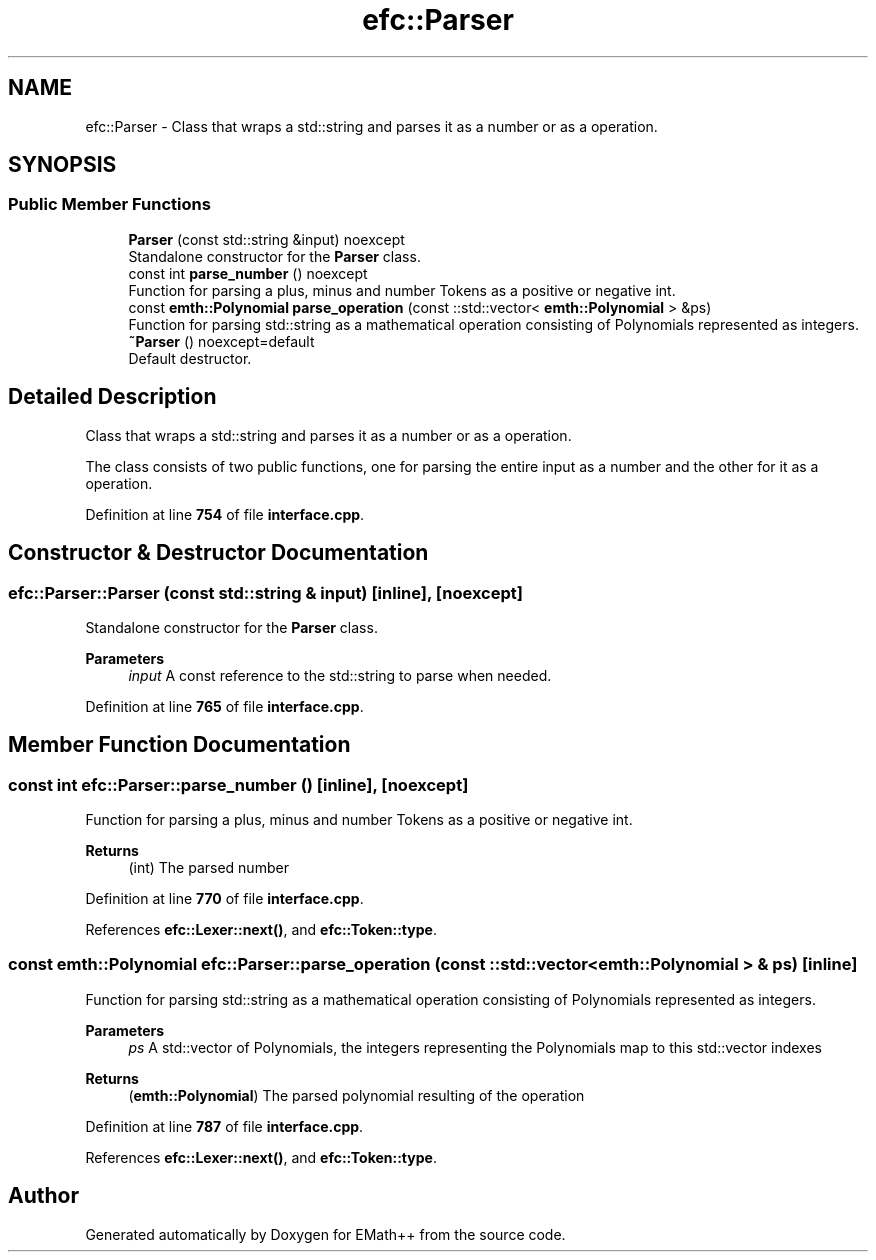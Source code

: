 .TH "efc::Parser" 3 "Mon Feb 27 2023" "EMath++" \" -*- nroff -*-
.ad l
.nh
.SH NAME
efc::Parser \- Class that wraps a std::string and parses it as a number or as a operation\&.  

.SH SYNOPSIS
.br
.PP
.SS "Public Member Functions"

.in +1c
.ti -1c
.RI "\fBParser\fP (const std::string &input) noexcept"
.br
.RI "Standalone constructor for the \fBParser\fP class\&. "
.ti -1c
.RI "const int \fBparse_number\fP () noexcept"
.br
.RI "Function for parsing a plus, minus and number Tokens as a positive or negative int\&. "
.ti -1c
.RI "const \fBemth::Polynomial\fP \fBparse_operation\fP (const ::std::vector< \fBemth::Polynomial\fP > &ps)"
.br
.RI "Function for parsing std::string as a mathematical operation consisting of Polynomials represented as integers\&. "
.ti -1c
.RI "\fB~Parser\fP () noexcept=default"
.br
.RI "Default destructor\&. "
.in -1c
.SH "Detailed Description"
.PP 
Class that wraps a std::string and parses it as a number or as a operation\&. 

The class consists of two public functions, one for parsing the entire input as a number and the other for it as a operation\&. 
.PP
Definition at line \fB754\fP of file \fBinterface\&.cpp\fP\&.
.SH "Constructor & Destructor Documentation"
.PP 
.SS "efc::Parser::Parser (const std::string & input)\fC [inline]\fP, \fC [noexcept]\fP"

.PP
Standalone constructor for the \fBParser\fP class\&. 
.PP
\fBParameters\fP
.RS 4
\fIinput\fP A const reference to the std::string to parse when needed\&. 
.RE
.PP

.PP
Definition at line \fB765\fP of file \fBinterface\&.cpp\fP\&.
.SH "Member Function Documentation"
.PP 
.SS "const int efc::Parser::parse_number ()\fC [inline]\fP, \fC [noexcept]\fP"

.PP
Function for parsing a plus, minus and number Tokens as a positive or negative int\&. 
.PP
\fBReturns\fP
.RS 4
(int) The parsed number 
.RE
.PP

.PP
Definition at line \fB770\fP of file \fBinterface\&.cpp\fP\&.
.PP
References \fBefc::Lexer::next()\fP, and \fBefc::Token::type\fP\&.
.SS "const \fBemth::Polynomial\fP efc::Parser::parse_operation (const ::std::vector< \fBemth::Polynomial\fP > & ps)\fC [inline]\fP"

.PP
Function for parsing std::string as a mathematical operation consisting of Polynomials represented as integers\&. 
.PP
\fBParameters\fP
.RS 4
\fIps\fP A std::vector of Polynomials, the integers representing the Polynomials map to this std::vector indexes 
.RE
.PP
\fBReturns\fP
.RS 4
(\fBemth::Polynomial\fP) The parsed polynomial resulting of the operation 
.RE
.PP

.PP
Definition at line \fB787\fP of file \fBinterface\&.cpp\fP\&.
.PP
References \fBefc::Lexer::next()\fP, and \fBefc::Token::type\fP\&.

.SH "Author"
.PP 
Generated automatically by Doxygen for EMath++ from the source code\&.
